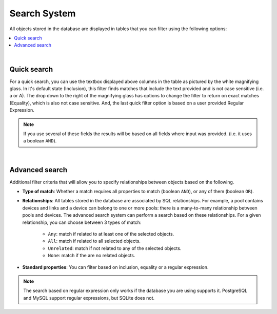 =============
Search System
=============

All objects stored in the database are displayed in tables that you can filter using the following options:

.. contents::
  :local:
  :depth: 1

|

Quick search
############
For a quick search, you can use the textbox displayed above columns in the table as pictured by the white magnifying glass.
In it's default state (Inclusion), this filter finds matches that include the text provided and is not case sensitive (i.e. a or A).
The drop down to the right of the magnifying glass has options to change the filter to return on exact matches (Equality), which is also not case sensitive.
And, the last quick filter option is based on a user provided Regular Expression.


.. image:: /_static/advanced/search_system/filtering.png
   :alt: Filtering System.
   :align: center




.. note:: If you use several of these fields the results will be based on all fields where input was provided. (i.e. it uses a boolean ``AND``).

|

Advanced search
###############
Additional filter criteria that will allow you to specify relationships between objects based on the following.

.. image:: /_static/advanced/search_system/advanced_filtering.png
   :alt: Advanced Filtering System.
   :align: center

- **Type of match**: Whether a match requires all properties to match (boolean ``AND``),
  or any of them (boolean ``OR``).

- **Relationships**: All tables stored in the database are associated by SQL relationships. For example, a pool
  contains devices and links and a device can belong to one or more pools: there is a many-to-many relationship
  between pools and devices. The advanced search system can perform a search based on these relationships. For a given relationship,
  you can choose between 3 types of match:

    - ``Any``: match if related to at least one of the selected objects.
    - ``All``: match if related to all selected objects.
    - ``Unrelated``: match if not related to any of the selected objects.
    - ``None``: match if the are no related objects.

- **Standard properties**: You can filter based on inclusion, equality or a regular expression.

.. note:: The search based on regular expression only works if the database you are using supports it.
  PostgreSQL and MySQL support regular expressions, but SQLite does not.
